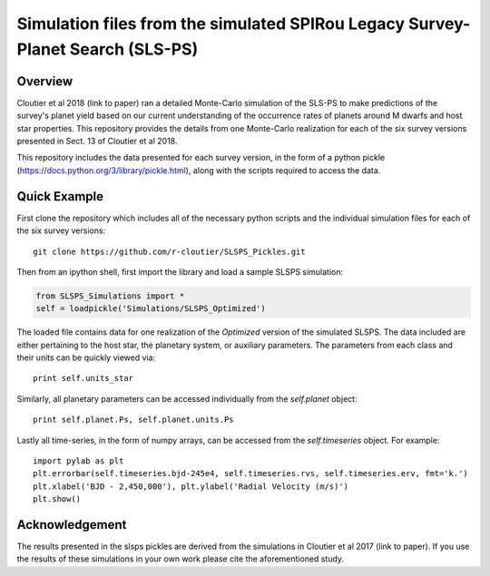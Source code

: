 Simulation files from the simulated SPIRou Legacy Survey-Planet Search (SLS-PS)
===============================================================================

Overview
--------

Cloutier et al 2018 (link to paper) ran a detailed Monte-Carlo simulation of 
the SLS-PS to make predictions of the survey's planet yield based on our 
current understanding of the occurrence rates of planets around M dwarfs and 
host star properties. This repository provides the details from one 
Monte-Carlo realization for each of the six survey versions presented in Sect. 
13 of Cloutier et al 2018. 

This repository includes the data presented for each survey version, in the 
form of a python pickle (https://docs.python.org/3/library/pickle.html), along
with the scripts required to access the data.

Quick Example
-------------

First clone the repository which includes all of the necessary python scripts
and the individual simulation files for each of the six survey versions::

  git clone https://github.com/r-cloutier/SLSPS_Pickles.git

Then from an ipython shell, first import the library and load a sample SLSPS
simulation:

.. code:: python

   from SLSPS_Simulations import *
   self = loadpickle('Simulations/SLSPS_Optimized')

The loaded file contains data for one realization of the *Optimized* version
of the simulated SLSPS. The data included are either pertaining to the host
star, the planetary system, or auxiliary parameters. The parameters from each
class and their units can be quickly viewed via:: 

  print self.units_star

Similarly, all planetary parameters can be accessed individually from the
*self.planet* object::

  print self.planet.Ps, self.planet.units.Ps

Lastly all time-series, in the form of numpy arrays, can be accessed from the
*self.timeseries* object. For example::

  import pylab as plt
  plt.errorbar(self.timeseries.bjd-245e4, self.timeseries.rvs, self.timeseries.erv, fmt='k.')
  plt.xlabel('BJD - 2,450,000'), plt.ylabel('Radial Velocity (m/s)')
  plt.show()
  

Acknowledgement
---------------

The results presented in the slsps pickles are derived from the simulations in
Cloutier et al 2017 (link to paper). If you use the results of these simulations
in your own work please cite the aforementioned study.
